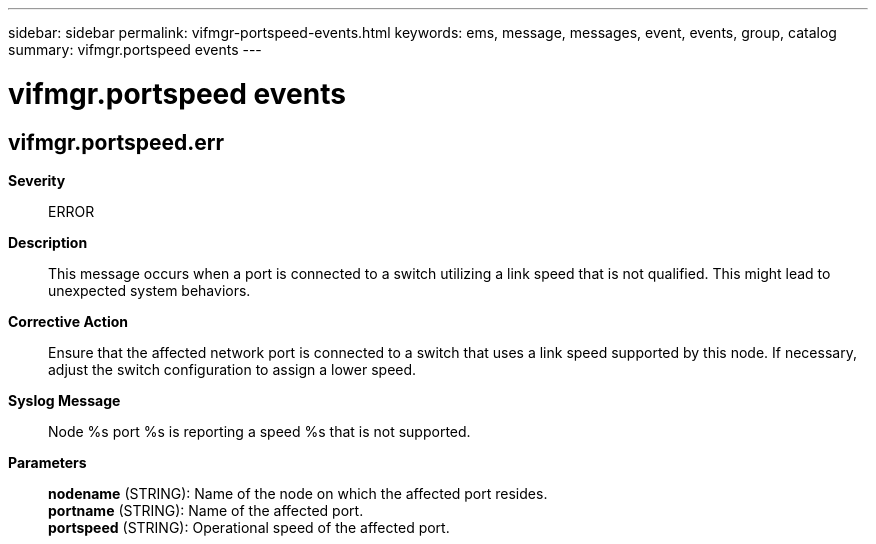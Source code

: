 ---
sidebar: sidebar
permalink: vifmgr-portspeed-events.html
keywords: ems, message, messages, event, events, group, catalog
summary: vifmgr.portspeed events
---

= vifmgr.portspeed events
:toclevels: 1
:hardbreaks:
:nofooter:
:icons: font
:linkattrs:
:imagesdir: ./media/

== vifmgr.portspeed.err
*Severity*::
ERROR
*Description*::
This message occurs when a port is connected to a switch utilizing a link speed that is not qualified. This might lead to unexpected system behaviors.
*Corrective Action*::
Ensure that the affected network port is connected to a switch that uses a link speed supported by this node. If necessary, adjust the switch configuration to assign a lower speed.
*Syslog Message*::
Node %s port %s is reporting a speed %s that is not supported.
*Parameters*::
*nodename* (STRING): Name of the node on which the affected port resides.
*portname* (STRING): Name of the affected port.
*portspeed* (STRING): Operational speed of the affected port.
